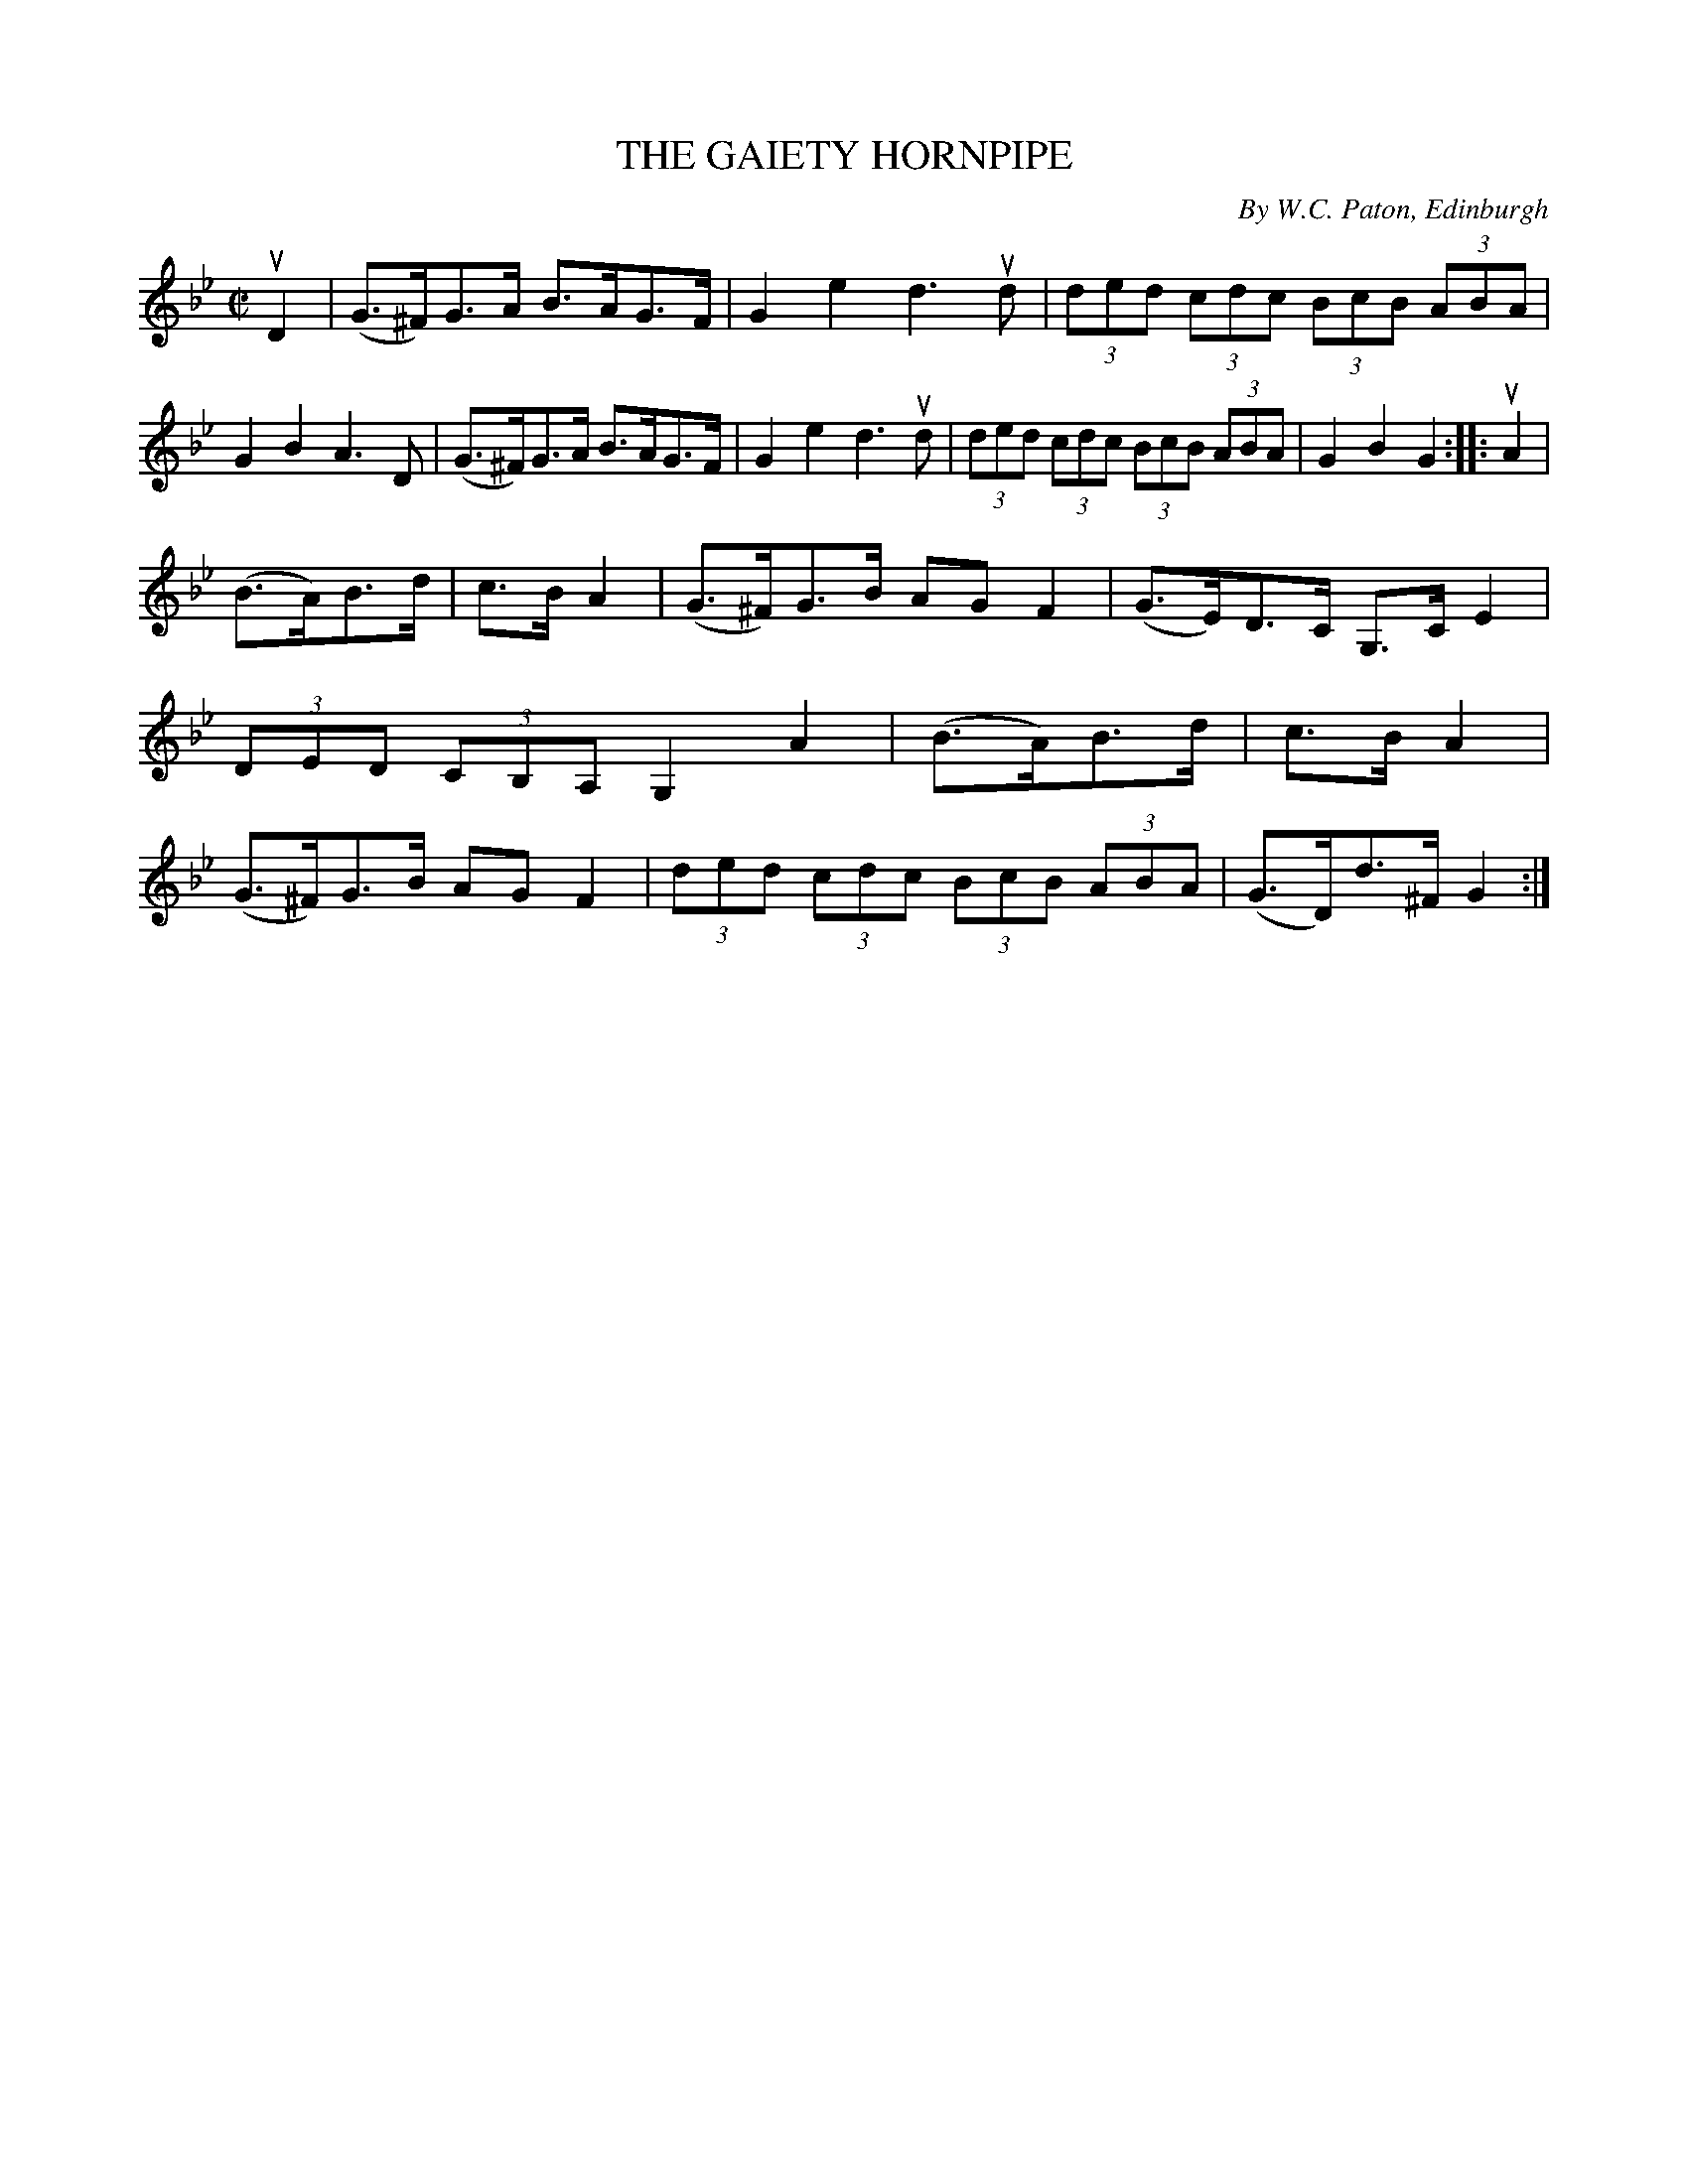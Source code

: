 X: 21801
T: THE GAIETY HORNPIPE
C: By W.C. Paton, Edinburgh
R: hornpipe
B: K\"ohler's Violin Repository, v.2, 1885 p.180 #1
F: http://www.archive.org/details/klersviolinrepos02rugg
Z: 2012 John Chambers <jc:trillian.mit.edu>
M: C|
L: 1/8
K: Gm
uD2 |\
(G>^F)G>A B>AG>F | G2e2 d3ud | (3ded (3cdc (3BcB (3ABA | G2B2 A3D |\
(G>^F)G>A B>AG>F | G2e2 d3ud | (3ded (3cdc (3BcB (3ABA | G2B2 G2 :||: uA2 |
(B>A)B>d | c>BA2 | (G>^F)G>B AGF2 | (G>E)D>C G,>CE2 | (3DED (3CB,A, G,2A2 |\
(B>A)B>d | c>BA2 | (G>^F)G>B AGF2 | (3ded (3cdc (3BcB (3ABA | (G>D)d>^F G2 :|
